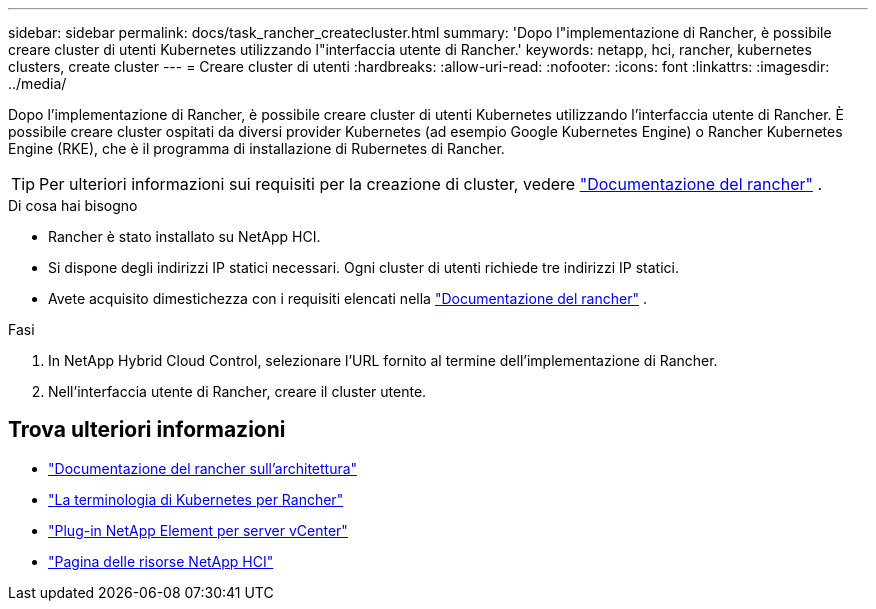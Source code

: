 ---
sidebar: sidebar 
permalink: docs/task_rancher_createcluster.html 
summary: 'Dopo l"implementazione di Rancher, è possibile creare cluster di utenti Kubernetes utilizzando l"interfaccia utente di Rancher.' 
keywords: netapp, hci, rancher, kubernetes clusters, create cluster 
---
= Creare cluster di utenti
:hardbreaks:
:allow-uri-read: 
:nofooter: 
:icons: font
:linkattrs: 
:imagesdir: ../media/


[role="lead"]
Dopo l'implementazione di Rancher, è possibile creare cluster di utenti Kubernetes utilizzando l'interfaccia utente di Rancher. È possibile creare cluster ospitati da diversi provider Kubernetes (ad esempio Google Kubernetes Engine) o Rancher Kubernetes Engine (RKE), che è il programma di installazione di Rubernetes di Rancher.


TIP: Per ulteriori informazioni sui requisiti per la creazione di cluster, vedere https://rancher.com/docs/rancher/v2.x/en/cluster-provisioning/["Documentazione del rancher"^] .

.Di cosa hai bisogno
* Rancher è stato installato su NetApp HCI.
* Si dispone degli indirizzi IP statici necessari. Ogni cluster di utenti richiede tre indirizzi IP statici.
* Avete acquisito dimestichezza con i requisiti elencati nella https://rancher.com/docs/rancher/v2.x/en/cluster-provisioning/["Documentazione del rancher"^] .


.Fasi
. In NetApp Hybrid Cloud Control, selezionare l'URL fornito al termine dell'implementazione di Rancher.
. Nell'interfaccia utente di Rancher, creare il cluster utente.


[discrete]
== Trova ulteriori informazioni

* https://rancher.com/docs/rancher/v2.x/en/overview/architecture/["Documentazione del rancher sull'architettura"^]
* https://rancher.com/docs/rancher/v2.x/en/overview/concepts/["La terminologia di Kubernetes per Rancher"^]
* https://docs.netapp.com/us-en/vcp/index.html["Plug-in NetApp Element per server vCenter"^]
* https://www.netapp.com/us/documentation/hci.aspx["Pagina delle risorse NetApp HCI"^]

